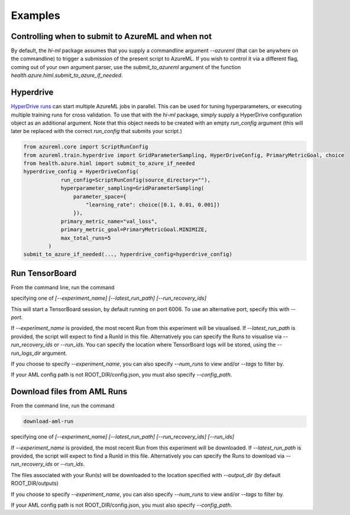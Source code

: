 Examples
============


Controlling when to submit to AzureML and when not
~~~~~~~

By default, the `hi-ml` package assumes that you supply a commandline argument `--azureml` (that can be anywhere on 
the commandline) to trigger a submission of the present script to AzureML. If you wish to control it via a different
flag, coming out of your own argument parser, use the `submit_to_azureml` argument of the function
`health.azure.himl.submit_to_azure_if_needed`. 

Hyperdrive
~~~~~~~

`HyperDrive runs <https://docs.microsoft.com/en-us/azure/machine-learning/how-to-tune-hyperparameters>`_
can start multiple AzureML jobs in parallel. This can be used for tuning hyperparameters, or executing multiple
training runs for cross validation. To use that with the `hi-ml` package, simply supply a HyperDrive configuration
object as an additional argument. Note that this object needs to be created with an empty `run_config` argument (this
will later be replaced with the correct `run_config` that submits your script.)

.. code-block:: bash

    from azureml.core import ScriptRunConfig
    from azureml.train.hyperdrive import GridParameterSampling, HyperDriveConfig, PrimaryMetricGoal, choice
    from health.azure.himl import submit_to_azure_if_needed
    hyperdrive_config = HyperDriveConfig(
                run_config=ScriptRunConfig(source_directory=""),
                hyperparameter_sampling=GridParameterSampling(
                    parameter_space={
                        "learning_rate": choice([0.1, 0.01, 0.001])
                    }),
                primary_metric_name="val_loss",
                primary_metric_goal=PrimaryMetricGoal.MINIMIZE,
                max_total_runs=5
            )
    submit_to_azure_if_needed(..., hyperdrive_config=hyperdrive_config)


Run TensorBoard
~~~~~~~

From the command line, run the command

.. code-block:: bash
    run-tensorboard

specifying one of 
`[--experiment_name] [--latest_run_path] [--run_recovery_ids]` 

This will start a TensorBoard session, by default running on port 6006. To use an alternative port, specify this with `--port`.

If `--experiment_name` is provided, the most recent Run from this experiment will be visualised.
If `--latest_run_path` is provided, the script will expect to find a RunId in this file.
Alternatively you can specify the Runs to visualise via  `--run_recovery_ids` or `--run_ids`.
You can specify the location where TensorBoard logs will be stored, using the `--run_logs_dir` argument.

If you choose to specify `--experiment_name`, you can also specify `--num_runs` to view and/or `--tags` to filter by.

If your AML config path is not ROOT_DIR/config.json, you must also specify `--config_path`.

Download files from AML Runs
~~~~~~~

From the command line, run the command 

.. code-block:: bash

    download-aml-run

specifying one of 
`[--experiment_name] [--latest_run_path] [--run_recovery_ids] [--run_ids]` 

If `--experiment_name` is provided, the most recent Run from this experiment will be downloaded.
If `--latest_run_path` is provided, the script will expect to find a RunId in this file.
Alternatively you can specify the Runs to download via  `--run_recovery_ids` or `--run_ids`.

The files associated with your Run(s) will be downloaded to the location specified with `--output_dir` (by default ROOT_DIR/outputs)

If you choose to specify `--experiment_name`, you can also specify `--num_runs` to view and/or `--tags` to filter by.

If your AML config path is not ROOT_DIR/config.json, you must also specify `--config_path`.

